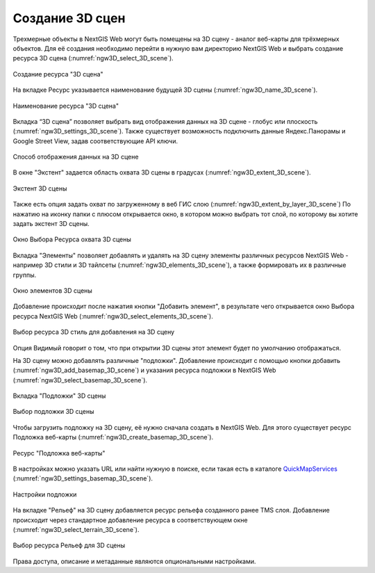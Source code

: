 .. sectionauthor:: Роман Гайнуллов <roman.gainullov@nextgis.ru>

.. _ngw_3d_scenes:

Создание 3D сцен
================

Трехмерные объекты в NextGIS Web могут быть помещены на 3D сцену - аналог веб-карты для трёхмерных объектов. 
Для её создания необходимо перейти в нужную вам директорию NextGIS Web и выбрать создание ресурса 3D сцена (:numref:`ngw3D_select_3D_scene`).

.. figure:: _static/ngw3D_select_3D_scene.png
   :name: ngw3D_select_3D_scene
   :align: center
   :width: 7cm

   Создание ресурса "3D сцена"
   
   
На вкладке Ресурс указывается наименование будущей 3D сцены (:numref:`ngw3D_name_3D_scene`).

.. figure:: _static/ngw3D_name_3D_scene.png
   :name: ngw3D_name_3D_scene
   :align: center
   :width: 20cm

   Наименование ресурса "3D сцена"


Вкладка “3D сцена” позволяет выбрать вид отображения данных на 3D сцене - глобус или плоскость (:numref:`ngw3D_settings_3D_scene`). 
Также существует возможность подключить данные Яндекс.Панорамы и Google Street View, задав соответствующие API ключи.

.. figure:: _static/ngw3D_settings_3D_scene.png
   :name: ngw3D_settings_3D_scene
   :align: center
   :width: 20cm

   Способ отображения данных на 3D сцене

В окне "Экстент" задается область охвата 3D сцены в градусах (:numref:`ngw3D_extent_3D_scene`).

.. figure:: _static/ngw3D_extent_3D_scene.png
   :name: ngw3D_extent_3D_scene
   :align: center
   :width: 20cm

   Экстент 3D сцены

Также есть опция задать охват по загруженному в веб ГИС слою (:numref:`ngw3D_extent_by_layer_3D_scene`) 
По нажатию на иконку папки с плюсом открывается окно, в котором можно выбрать тот слой, по которому вы хотите задать экстент 3D сцены.

.. figure:: _static/ngw3D_extent_by_layer_3D_scene.png
   :name: ngw3D_extent_by_layer_3D_scene
   :align: center
   :width: 10cm

   Окно Выбора Ресурса охвата 3D сцены

Вкладка "Элементы" позволяет добавлять и удалять на 3D сцену элементы различных ресурсов NextGIS Web - например 3D стили и 3D тайлсеты (:numref:`ngw3D_elements_3D_scene`), 
а также формировать их в различные группы.

.. figure:: _static/ngw3D_elements_3D_scene.png
   :name: ngw3D_elements_3D_scene
   :align: center
   :width: 20cm

   Окно элементов 3D сцены

Добавление происходит после нажатия кнопки "Добавить элемент", в результате чего открывается окно Выбора ресурса NextGIS Web (:numref:`ngw3D_select_elements_3D_scene`).

.. figure:: _static/ngw3D_select_elements_3D_scene.png
   :name: ngw3D_select_elements_3D_scene
   :align: center
   :width: 10cm

   Выбор ресурса 3D стиль для добавления на 3D сцену

Опция Видимый говорит о том, что при открытии 3D сцены этот элемент будет по умолчанию отображаться.

На 3D сцену можно добавлять различные "подложки". 
Добавление происходит с помощью кнопки добавить (:numref:`ngw3D_add_basemap_3D_scene`) и указания ресурса подложки в NextGIS Web (:numref:`ngw3D_select_basemap_3D_scene`). 

.. figure:: _static/ngw3D_add_basemap_3D_scene.png
   :name: ngw3D_add_basemap_3D_scene
   :align: center
   :width: 20cm

   Вкладка "Подложки" 3D сцены

.. figure:: _static/ngw3D_select_basemap_3D_scene.png
   :name: ngw3D_select_basemap_3D_scene
   :align: center
   :width: 10cm

   Выбор подложки 3D сцены
   

Чтобы загрузить подложку на 3D сцену, её нужно сначала создать в NextGIS Web. Для этого существует ресурс Подложка веб-карты (:numref:`ngw3D_create_basemap_3D_scene`).

.. figure:: _static/ngw3D_create_basemap_3D_scene.png
   :name: ngw3D_create_basemap_3D_scene
   :align: center
   :width: 10cm

   Ресурс "Подложка веб-карты"

В настройках можно указать URL или найти нужную в поиске, если такая есть в каталоге `QuickMapServices <https://qms.nextgis.com/>`_ (:numref:`ngw3D_settings_basemap_3D_scene`).

.. figure:: _static/ngw3D_settings_basemap_3D_scene.png
   :name: ngw3D_settings_basemap_3D_scene
   :align: center
   :width: 20cm

   Настройки подложки
         
На вкладке "Рельеф" на 3D сцену добавляется ресурс рельефа созданного ранее TMS слоя. 
Добавление происходит через стандартное добавление ресурса в соответствующем окне (:numref:`ngw3D_select_terrain_3D_scene`).

.. figure:: _static/ngw3D_select_terrain_3D_scene.png
   :name: ngw3D_select_terrain_3D_scene
   :align: center
   :width: 10cm

   Выбор ресурса Рельеф для 3D сцены
   
Права доступа, описание и метаданные являются опциональными настройками.



